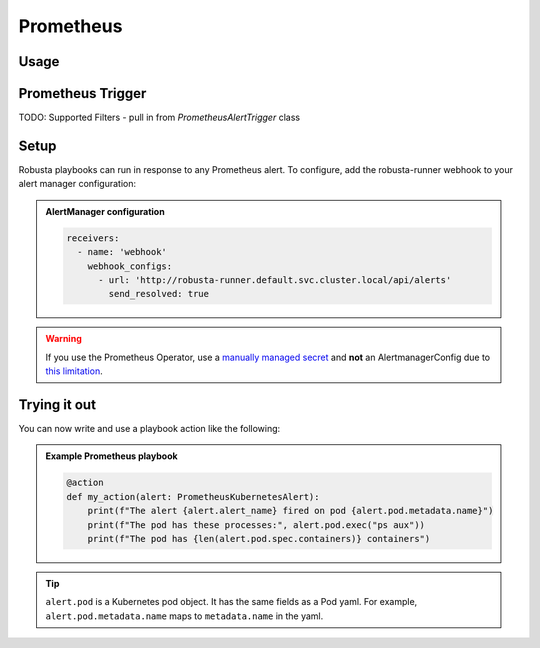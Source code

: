 Prometheus
######################

Usage
^^^^^^^^^^^^^^^^^^^^^^

Prometheus Trigger
^^^^^^^^^^^^^^^^^^^^^^

TODO: Supported Filters - pull in from `PrometheusAlertTrigger` class

Setup
^^^^^^^^^^^^^^^^^^^^^^
Robusta playbooks can run in response to any Prometheus alert. To configure, add the robusta-runner webhook to your alert manager configuration:

.. admonition:: AlertManager configuration

    .. code-block:: yaml

        receivers:
          - name: 'webhook'
            webhook_configs:
              - url: 'http://robusta-runner.default.svc.cluster.local/api/alerts'
                send_resolved: true

.. warning::
    If you use the Prometheus Operator, use a `manually managed secret
    <https://github.com/prometheus-operator/prometheus-operator/blob/master/Documentation/user-guides/alerting.md#manually-managed-secret>`_
    and **not** an AlertmanagerConfig due to `this limitation <https://github.com/prometheus-operator/prometheus-operator/issues/3750>`_.

Trying it out
^^^^^^^^^^^^^
..
    TODO: add details here on using existing Prometheus playbooks and not just writing your own

You can now write and use a playbook action like the following:

.. admonition:: Example Prometheus playbook

    .. code-block:: python

        @action
        def my_action(alert: PrometheusKubernetesAlert):
            print(f"The alert {alert.alert_name} fired on pod {alert.pod.metadata.name}")
            print(f"The pod has these processes:", alert.pod.exec("ps aux"))
            print(f"The pod has {len(alert.pod.spec.containers)} containers")


.. tip::
    ``alert.pod`` is a Kubernetes pod object. It has the same fields as a Pod yaml. For example, ``alert.pod.metadata.name`` maps to ``metadata.name`` in the yaml.